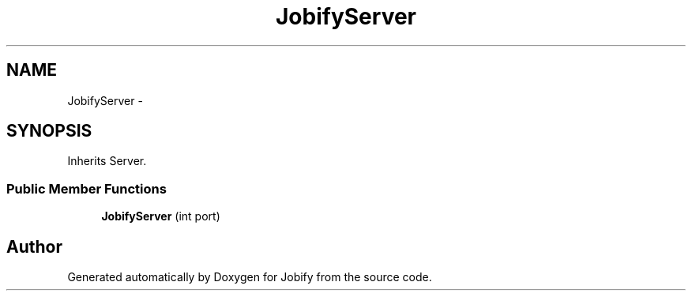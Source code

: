 .TH "JobifyServer" 3 "Wed Dec 7 2016" "Version 1.0.0" "Jobify" \" -*- nroff -*-
.ad l
.nh
.SH NAME
JobifyServer \- 
.SH SYNOPSIS
.br
.PP
.PP
Inherits Server\&.
.SS "Public Member Functions"

.in +1c
.ti -1c
.RI "\fBJobifyServer\fP (int port)"
.br
.in -1c

.SH "Author"
.PP 
Generated automatically by Doxygen for Jobify from the source code\&.
